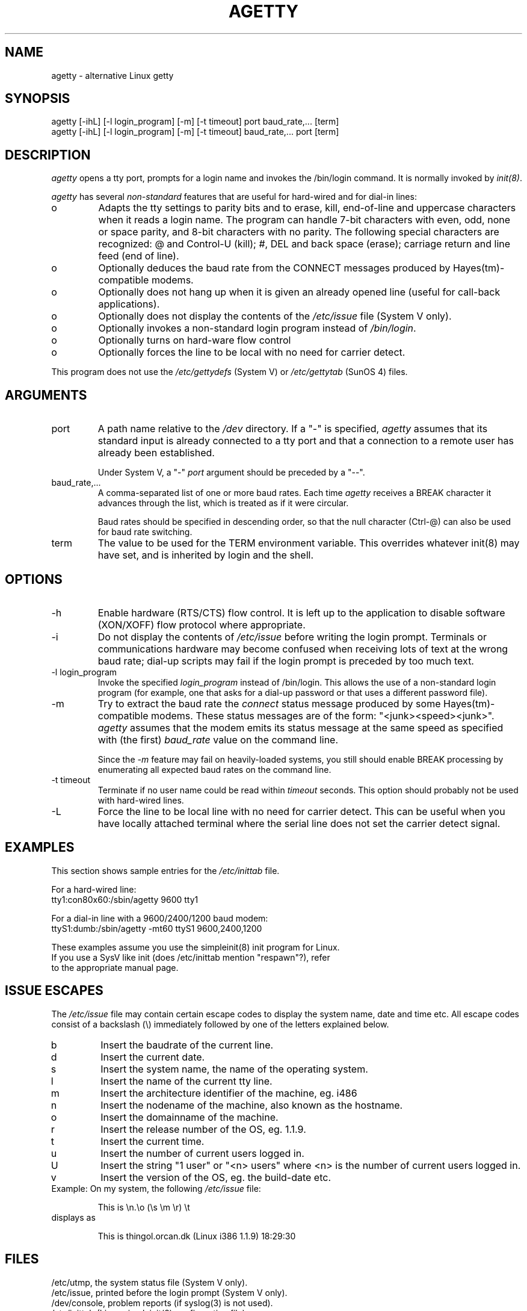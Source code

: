.TH AGETTY 8 
.ad
.fi
.SH NAME
agetty \- alternative Linux getty
.SH SYNOPSIS
.na
.nf
agetty [-ihL] [-l login_program] [-m] [-t timeout] port baud_rate,... [term]
agetty [-ihL] [-l login_program] [-m] [-t timeout] baud_rate,...  port [term]
.SH DESCRIPTION
.ad
.fi
\fIagetty\fP opens a tty port, prompts for a login name and invokes
the /bin/login command. It is normally invoked by \fIinit(8)\fP.

\fIagetty\fP has several \fInon-standard\fP features that are useful
for hard-wired and for dial-in lines:
.IP o
Adapts the tty settings to parity bits and to erase, kill,
end-of-line and uppercase characters when it reads a login name.
The program can handle 7-bit characters with even, odd, none or space
parity, and 8-bit characters with no parity. The following special
characters are recognized: @ and Control-U (kill); #, DEL and
back space (erase); carriage return and line feed (end of line).
.IP o
Optionally deduces the baud rate from the CONNECT messages produced by
Hayes(tm)-compatible modems.
.IP o
Optionally does not hang up when it is given an already opened line
(useful for call-back applications).
.IP o
Optionally does not display the contents of the \fI/etc/issue\fP file
(System V only).
.IP o
Optionally invokes a non-standard login program instead of
\fI/bin/login\fP.
.IP o
Optionally turns on hard-ware flow control
.IP o
Optionally forces the line to be local with no need for carrier detect.
.PP
This program does not use the \fI/etc/gettydefs\fP (System V) or
\fI/etc/gettytab\fP (SunOS 4) files.
.SH ARGUMENTS
.na
.nf
.fi
.ad
.TP
port
A path name relative to the \fI/dev\fP directory. If a "-" is
specified, \fIagetty\fP assumes that its standard input is
already connected to a tty port and that a connection to a
remote user has already been established.
.sp
Under System V, a "-" \fIport\fP argument should be preceded
by a "--".
.TP
baud_rate,...
A comma-separated list of one or more baud rates. Each time
\fIagetty\fP receives a BREAK character it advances through
the list, which is treated as if it were circular.
.sp
Baud rates should be specified in descending order, so that the
null character (Ctrl-@) can also be used for baud rate switching.
.TP
term
The value to be used for the TERM environment variable. This overrides
whatever init(8) may have set, and is inherited by login and the shell.
.SH OPTIONS
.na
.nf
.fi
.ad
.TP
-h
Enable hardware (RTS/CTS) flow control. It is left up to the
application to disable software (XON/XOFF) flow protocol where
appropriate.
.TP
-i
Do not display the contents of \fI/etc/issue\fP before writing the
login prompt. Terminals or communications hardware may become confused
when receiving lots of text at the wrong baud rate; dial-up scripts
may fail if the login prompt is preceded by too much text.
.TP
-l login_program
Invoke the specified \fIlogin_program\fP instead of /bin/login.
This allows the use of a non-standard login program (for example,
one that asks for a dial-up password or that uses a different
password file).
.TP
-m
Try to extract the baud rate the \fIconnect\fP status message
produced by some Hayes(tm)-compatible modems. These status
messages are of the form: "<junk><speed><junk>".
\fIagetty\fP assumes that the modem emits its status message at
the same speed as specified with (the first) \fIbaud_rate\fP value
on the command line.
.sp
Since the \fI-m\fP feature may fail on heavily-loaded systems,
you still should enable BREAK processing by enumerating all
expected baud rates on the command line.
.TP
-t timeout
Terminate if no user name could be read within \fItimeout\fP
seconds. This option should probably not be used with hard-wired
lines.
.TP
-L
Force the line to be local line with no need for carrier detect. This can
be useful when you have locally attached terminal where the serial line
does not set the carrier detect signal.

.SH EXAMPLES
.na
.nf
This section shows sample entries for the \fI/etc/inittab\fP file.

For a hard-wired line:
.ti +5
tty1:con80x60:/sbin/agetty 9600 tty1

For a dial-in line with a 9600/2400/1200 baud modem:
.ti +5
ttyS1:dumb:/sbin/agetty -mt60 ttyS1 9600,2400,1200

These examples assume you use the simpleinit(8) init program for Linux.
If you use a SysV like init (does /etc/inittab mention "respawn"?), refer
to the appropriate manual page.

.SH ISSUE ESCAPES
The \fI/etc/issue\fP file may contain certain escape codes to display the
system name, date and time etc. All escape codes consist of a backslash
(\\) immediately followed by one of the letters explained below.

.TP
b
Insert the baudrate of the current line.
.TP
d
Insert the current date.
.TP
s
Insert the system name, the name of the operating system.
.TP
l
Insert the name of the current tty line.
.TP
m
Insert the architecture identifier of the machine, eg. i486
.TP
n
Insert the nodename of the machine, also known as the hostname.
.TP
o
Insert the domainname of the machine.
.TP
r
Insert the release number of the OS, eg. 1.1.9.
.TP
t
Insert the current time.
.TP
u
Insert the number of current users logged in.
.TP
U
Insert the string "1 user" or "<n> users" where <n> is the number of current
users logged in.
.TP
v
Insert the version of the OS, eg. the build-date etc.
.TP
Example: On my system, the following \fI/etc/issue\fP file:

.na
.nf
.ti +.5
This is \\n.\\o (\\s \\m \\r) \\t
.TP
displays as

.ti +.5
This is thingol.orcan.dk (Linux i386 1.1.9) 18:29:30

.fi

.SH FILES
.na
.nf
/etc/utmp, the system status file (System V only).
/etc/issue, printed before the login prompt (System V only).
/dev/console, problem reports (if syslog(3) is not used).
/etc/inittab (Linux simpleinit(8) configuration file).
.SH BUGS
.ad
.fi
The baud-rate detection feature (the \fI-m\fP option) requires that
\fIagetty\fP be scheduled soon enough after completion of a dial-in
call (within 30 ms with modems that talk at 2400 baud). For robustness,
always use the \fI-m\fP option in combination with a multiple baud
rate command-line argument, so that BREAK processing is enabled.

The text in the /etc/issue file and the login prompt
are always output with 7-bit characters and space parity.

The baud-rate detection feature (the \fI-m\fP option) requires that
the modem emits its status message \fIafter\fP raising the DCD line.
.SH DIAGNOSTICS
.ad
.fi
Depending on how the program was configured, all diagnostics are
written to the console device or reported via the syslog(3) facility.
Error messages are produced if the \fIport\fP argument does not
specify a terminal device; if there is no /etc/utmp entry for the
current process (System V only); and so on.
.SH AUTHOR(S)
.na
.nf
W.Z. Venema <wietse@wzv.win.tue.nl>
Eindhoven University of Technology
Department of Mathematics and Computer Science
Den Dolech 2, P.O. Box 513, 5600 MB Eindhoven, The Netherlands

Peter Orbaek <poe@daimi.aau.dk>
Linux port.

.SH CREATION DATE
.na
.nf
Sat Nov 25 22:51:05 MET 1989
.SH LAST MODIFICATION
.na
.nf
91/09/01 23:22:00
.SH VERSION/RELEASE
.na
.nf
1.29
